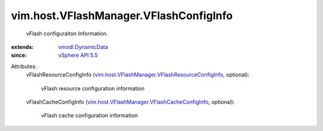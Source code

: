 .. _vSphere API 5.5: ../../../vim/version.rst#vimversionversion9

.. _vmodl.DynamicData: ../../../vmodl/DynamicData.rst

.. _vim.host.VFlashManager.VFlashCacheConfigInfo: ../../../vim/host/VFlashManager/VFlashCacheConfigInfo.rst

.. _vim.host.VFlashManager.VFlashResourceConfigInfo: ../../../vim/host/VFlashManager/VFlashResourceConfigInfo.rst


vim.host.VFlashManager.VFlashConfigInfo
=======================================
  vFlash configuraiton Information.
:extends: vmodl.DynamicData_
:since: `vSphere API 5.5`_

Attributes:
    vFlashResourceConfigInfo (`vim.host.VFlashManager.VFlashResourceConfigInfo`_, optional):

       vFlash resource configuration information
    vFlashCacheConfigInfo (`vim.host.VFlashManager.VFlashCacheConfigInfo`_, optional):

       vFlash cache configuration information
